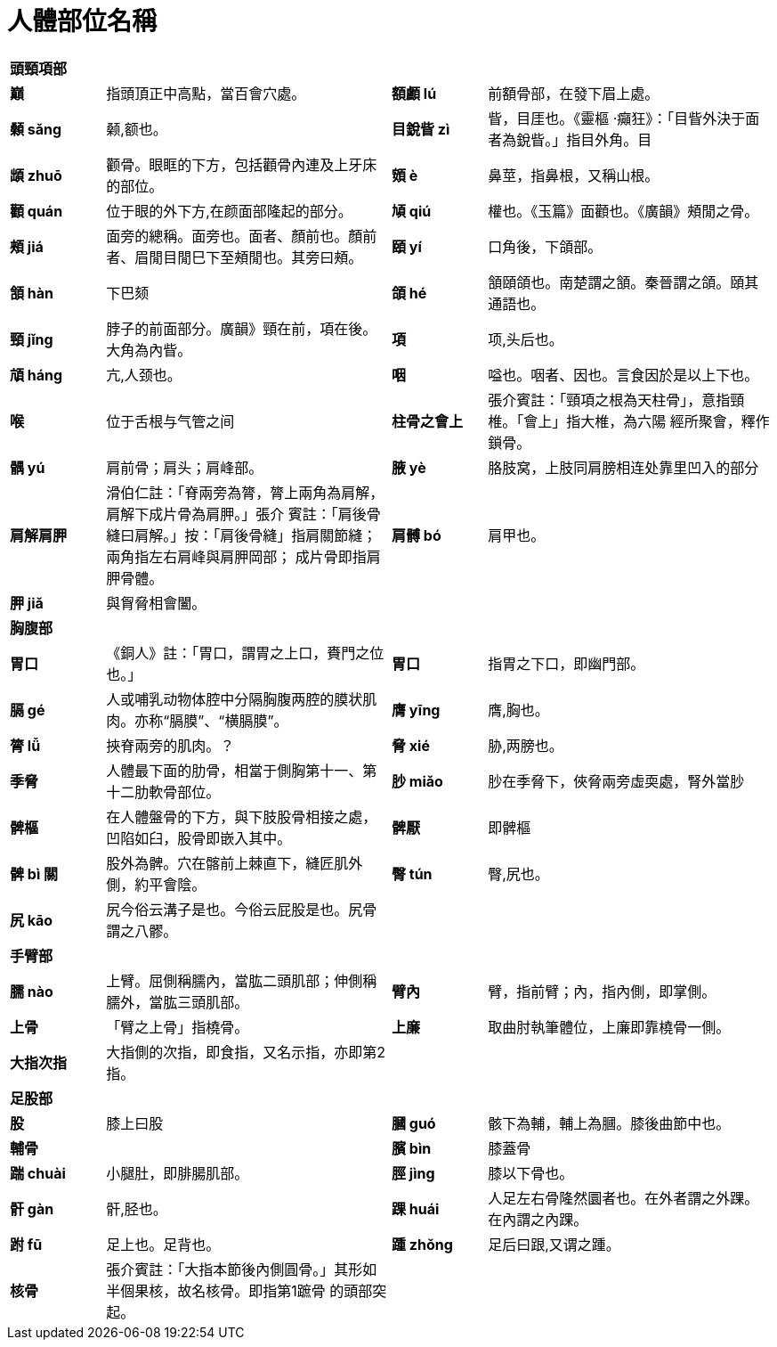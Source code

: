 = 人體部位名稱

[cols="^.^1s,3,^.^1s,3"]
|===

4+| 頭頸項部

| 巔 | 指頭頂正中高點，當百會穴處。
| 額顱 lú | 前額骨部，在發下眉上處。
| 顙 sǎng | 颡,额也。
| 目銳眥 zì | 眥，目厓也。《靈樞 ‧癲狂》：「目眥外決于面者為銳眥。」指目外角。目
| 䪼 zhuō | 颧骨。眼眶的下方，包括顴骨內連及上牙床的部位。
| 頞 è | 鼻莖，指鼻根，又稱山根。
| 顴 quán | 位于眼的外下方,在颜面部隆起的部分。
| 頄 qiú | 權也。《玉篇》面顴也。《廣韻》頰閒之骨。
| 頰 jiá | 面旁的總稱。面旁也。面者、顏前也。顏前者、眉閒目閒巳下至頰閒也。其旁曰頰。
| 頤 yí | 口角後，下頜部。
| 頷 hàn | 下巴颏
| 頜 hé | 頷頤頜也。南楚謂之頷。秦晉謂之頜。頤其通語也。
| 頸 jǐng | 脖子的前面部分。廣韻》頸在前，項在後。大角為內眥。
| 項 | 项,头后也。
| 頏 háng | 亢,人颈也。
| 咽 | 嗌也。咽者、因也。言食因於是以上下也。
| 喉 | 位于舌根与气管之间
| 柱骨之會上 | 張介賓註：「頸項之根為天柱骨」，意指頸椎。「會上」指大椎，為六陽
經所聚會，釋作鎖骨。
| |

4+| 肩部

| 髃 yú | 肩前骨；肩头；肩峰部。
| 腋 yè | 胳肢窝，上肢同肩膀相连处靠里凹入的部分
| 肩解肩胛 | 滑伯仁註：「脊兩旁為膂，膂上兩角為肩解，肩解下成片骨為肩胛。」張介
賓註：「肩後骨縫曰肩解。」按：「肩後骨縫」指肩關節縫；兩角指左右肩峰與肩胛岡部；
成片骨即指肩胛骨體。
| 肩髆 bó | 肩甲也。
| 胛 jiǎ | 與胷脅相會闔。
| |

4+| 胸腹部

| 胃口 | 《銅人》註：「胃口，謂胃之上口，賚門之位也。」 
| 胃口 | 指胃之下口，即幽門部。 
| 膈 gé | 人或哺乳动物体腔中分隔胸腹两腔的膜状肌肉。亦称“膈膜”、“横膈膜”。
| 膺 yīng | 膺,胸也。
| |

4+| 腰背部

| 膂 lǚ | 挾脊兩旁的肌肉。？
| 脅 xié | 胁,两膀也。
| 季脅 | 人體最下面的肋骨，相當于側胸第十一、第十二肋軟骨部位。
| 䏚 miǎo | 䏚在季脅下，俠脅兩旁虛耎處，腎外當䏚
| 髀樞 | 在人體盤骨的下方，與下肢股骨相接之處，凹陷如臼，股骨即嵌入其中。
| 髀厭 | 即髀樞
| 髀 bì 關 | 股外為髀。穴在髂前上棘直下，縫匠肌外側，約平會陰。
| 臀 tún | 臀,尻也。
| 尻 kāo | 尻今俗云溝子是也。今俗云屁股是也。尻骨謂之八髎。
| |

4+| 手臂部

| 臑 nào | 上臂。屈側稱臑內，當肱二頭肌部；伸側稱臑外，當肱三頭肌部。 
| 臂內 | 臂，指前臂；內，指內側，即掌側。
| 上骨 | 「臂之上骨」指橈骨。
| 上廉 | 取曲肘執筆體位，上廉即靠橈骨一側。
| 大指次指 | 大指側的次指，即食指，又名示指，亦即第2指。
| |

4+| 足股部

| 股 | 膝上曰股
| 膕 guó | 骸下為輔，輔上為膕。膝後曲節中也。
| 輔骨 |
| 臏 bìn | 膝蓋骨
| 踹 chuài | 小腿肚，即腓腸肌部。
| 脛 jìng | 膝以下骨也。
| 骭 gàn| 骭,胫也。
| 踝 huái | 人足左右骨隆然圜者也。在外者謂之外踝。在內謂之內踝。
| 跗 fū | 足上也。足背也。
| 踵 zhǒng | 足后曰跟,又谓之踵。
| 核骨 | 張介賓註：「大指本節後內側圓骨。」其形如半個果核，故名核骨。即指第1蹠骨
的頭部突起。
| |
|===


